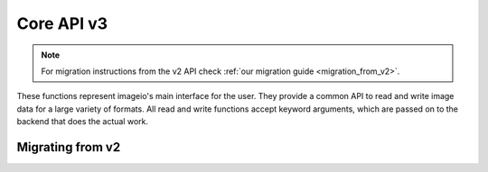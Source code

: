 -----------
Core API v3
-----------

.. py:currentmodule:: imageio.core.v3_api

.. note::
    For migration instructions from the v2 API check :ref:`our migration guide
    <migration_from_v2>`.

These functions represent imageio's main interface for the user. They
provide a common API to read and write image data for a large
variety of formats. All read and write functions accept keyword
arguments, which are passed on to the backend that does the actual work.

Migrating from v2
-----------------